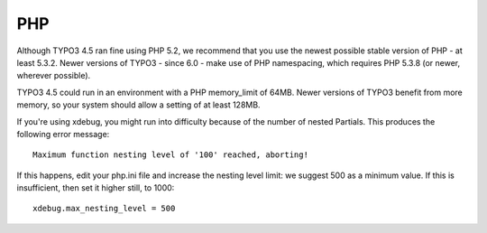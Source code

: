 .. ÄÖÜäöüß 

PHP
===

Although TYPO3 4.5 ran fine using PHP 5.2, we recommend that you use the newest possible 
stable version of PHP - at least 5.3.2. Newer versions of TYPO3 - since 6.0 - make use of 
PHP namespacing, which requires PHP 5.3.8 (or newer, wherever possible).

TYPO3 4.5 could run in an environment with a PHP memory_limit of 64MB. Newer versions of 
TYPO3 benefit from more memory, so your system should allow a setting of at least 128MB.

If you're using xdebug, you might run into difficulty because of the number of nested 
Partials. This produces the following error message::

  Maximum function nesting level of '100' reached, aborting!

If this happens, edit your php.ini file and increase the nesting level limit: we suggest 
500 as a minimum value. If this is insufficient, then set it higher still, to 1000::

  xdebug.max_nesting_level = 500